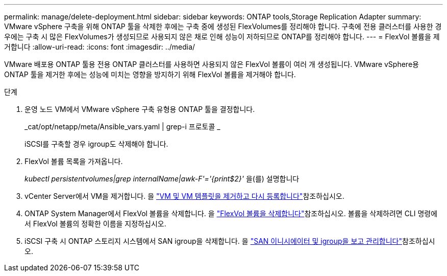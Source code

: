 ---
permalink: manage/delete-deployment.html 
sidebar: sidebar 
keywords: ONTAP tools,Storage Replication Adapter 
summary: VMware vSphere 구축을 위해 ONTAP 툴을 삭제한 후에는 구축 중에 생성된 FlexVolumes를 정리해야 합니다. 구축에 전용 클러스터를 사용한 경우에는 구축 시 많은 FlexVolumes가 생성되므로 사용되지 않은 채로 인해 성능이 저하되므로 ONTAP를 정리해야 합니다. 
---
= FlexVol 볼륨을 제거합니다
:allow-uri-read: 
:icons: font
:imagesdir: ../media/


[role="lead"]
VMware 배포용 ONTAP 툴용 전용 ONTAP 클러스터를 사용하면 사용되지 않은 FlexVol 볼륨이 여러 개 생성됩니다. VMware vSphere용 ONTAP 툴을 제거한 후에는 성능에 미치는 영향을 방지하기 위해 FlexVol 볼륨을 제거해야 합니다.

.단계
. 운영 노드 VM에서 VMware vSphere 구축 유형용 ONTAP 툴을 결정합니다.
+
_cat/opt/netapp/meta/Ansible_vars.yaml | grep-i 프로토콜 _

+
iSCSI를 구축할 경우 igroup도 삭제해야 합니다.

. FlexVol 볼륨 목록을 가져옵니다.
+
_kubectl persistentvolumes|grep internalName|awk-F'='{print$2}'_ 을(를) 설명합니다

. vCenter Server에서 VM을 제거합니다. 을 https://techdocs.broadcom.com/us/en/vmware-cis/vsphere/vsphere/8-0/vsphere-virtual-machine-administration-guide-8-0/managing-virtual-machinesvsphere-vm-admin/adding-and-removing-virtual-machinesvsphere-vm-admin.html#GUID-376174FE-F936-4BE4-B8C2-48EED42F110B-en["VM 및 VM 템플릿을 제거하고 다시 등록합니다"]참조하십시오.
. ONTAP System Manager에서 FlexVol 볼륨을 삭제합니다. 을 https://docs.netapp.com/us-en/ontap/volumes/delete-flexvol-task.html["FlexVol 볼륨을 삭제합니다"]참조하십시오. 볼륨을 삭제하려면 CLI 명령에서 FlexVol 볼륨의 정확한 이름을 지정하십시오.
. iSCSI 구축 시 ONTAP 스토리지 시스템에서 SAN igroup을 삭제합니다. 을 https://docs.netapp.com/us-en/ontap/san-admin/manage-san-initiators-task.html["SAN 이니시에이터 및 igroup을 보고 관리합니다"]참조하십시오.

